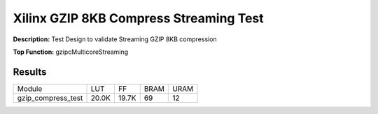 Xilinx GZIP 8KB Compress Streaming Test
=======================================

**Description:** Test Design to validate Streaming GZIP 8KB compression

**Top Function:** gzipcMulticoreStreaming

Results
-------

======================== ========= ========= ===== ===== 
Module                   LUT       FF        BRAM  URAM 
gzip_compress_test       20.0K     19.7K     69    12 
======================== ========= ========= ===== ===== 
